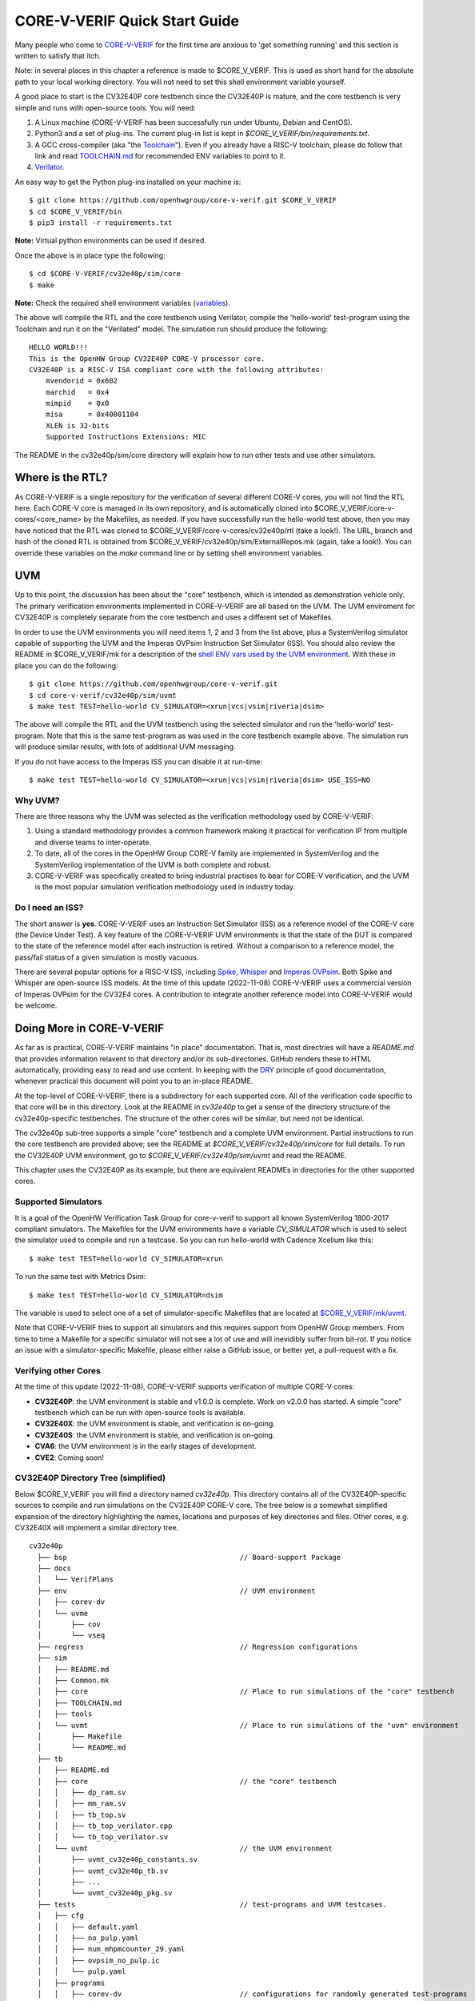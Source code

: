 ..
   Copyright (c) 2020, 2021, 2022 OpenHW Group

   Licensed under the Solderpad Hardware Licence, Version 2.0 (the "License");
   you may not use this file except in compliance with the License.
   You may obtain a copy of the License at

   https://solderpad.org/licenses/

   Unless required by applicable law or agreed to in writing, software
   distributed under the License is distributed on an "AS IS" BASIS,
   WITHOUT WARRANTIES OR CONDITIONS OF ANY KIND, either express or implied.
   See the License for the specific language governing permissions and
   limitations under the License.

   SPDX-License-Identifier: Apache-2.0 WITH SHL-2.0


.. _quick_start:

CORE-V-VERIF Quick Start Guide
==============================

Many people who come to `CORE-V-VERIF <https://github.com/openhwgroup/core-v-verif>`_ for the first time
are anxious to 'get something running' and this section is written to satisfy that itch.

Note: in several places in this chapter a reference is made to $CORE_V_VERIF.
This is used as short hand for the absolute path to your local working directory.
You will not need to set this shell environment variable yourself.

A good place to start is the CV32E40P core testbench since the CV32E40P is mature, and the core testbench is very simple and runs with open-source tools.
You will need:

#. A Linux machine (CORE-V-VERIF has been successfully run under Ubuntu, Debian and CentOS).
#. Python3 and a set of plug-ins. The current plug-in list is kept in `$CORE_V_VERIF/bin/requirements.txt`.
#. A GCC cross-compiler (aka "the `Toolchain <https://github.com/openhwgroup/core-v-verif/blob/master/mk/TOOLCHAIN.md#core-v-toolchain>`_"). Even if you already have a RISC-V toolchain, please do follow that link and read `TOOLCHAIN.md <https://github.com/openhwgroup/core-v-verif/blob/master/mk/TOOLCHAIN.md>`_ for recommended ENV variables to point to it.
#. `Verilator <https://veripool.org/guide/latest/install.html>`_.

An easy way to get the Python plug-ins installed on your machine is::

   $ git clone https://github.com/openhwgroup/core-v-verif.git $CORE_V_VERIF
   $ cd $CORE_V_VERIF/bin
   $ pip3 install -r requirements.txt

**Note:** Virtual python environments can be used if desired.

Once the above is in place type the following::

    $ cd $CORE-V-VERIF/cv32e40p/sim/core
    $ make

**Note:** Check the required shell environment variables (`variables <https://github.com/openhwgroup/core-v-verif/tree/master/mk#required-corev-environment-variables>`_).

The above will compile the RTL and the core testbench using Verilator, compile the 'hello-world' test-program using the Toolchain and run it on the "Verilated" model.
The simulation run should produce the following::

    HELLO WORLD!!!
    This is the OpenHW Group CV32E40P CORE-V processor core.
    CV32E40P is a RISC-V ISA compliant core with the following attributes:
        mvendorid = 0x602
        marchid   = 0x4
        mimpid    = 0x0
        misa      = 0x40001104
        XLEN is 32-bits
        Supported Instructions Extensions: MIC

The README in the cv32e40p/sim/core directory will explain how to run other tests and use other simulators.

Where is the RTL?
-----------------

As CORE-V-VERIF is a single repository for the verification of several different CORE-V cores, you will not find the RTL here.
Each CORE-V core is managed in its own repository, and is automatically cloned into $CORE_V_VERIF/core-v-cores/<core_name> by the Makefiles, as needed.
If you have successfully run the hello-world test above, then you may have noticed that the RTL was cloned to $CORE_V_VERIF/core-v-cores/cv32e40p/rtl (take a look!).
The URL, branch and hash of the cloned RTL is obtained from $CORE_V_VERIF/cv32e40p/sim/ExternalRepos.mk (again, take a look!).
You can override these variables on the `make` command line or by setting shell environment variables.

UVM
---

Up to this point, the discussion has been about the "core" testbench, which is intended as demonstration vehicle only.
The primary verification environments implemented in CORE-V-VERIF are all based on the UVM.
The UVM enviroment for CV32E40P is completely separate from the core testbench and uses a different set of Makefiles.

In order to use the UVM environments you will need items 1, 2 and 3 from the list above, plus a SystemVerilog simulator capable of supporting the UVM and the Imperas OVPsim Instruction Set Simulator (ISS).
You should also review the README in $CORE_V_VERIF/mk for a description of the `shell ENV vars used by the UVM environment <https://github.com/openhwgroup/core-v-verif/blob/master/mk/README.md#required-corev-environment-variables>`_.
With these in place you can do the following::

    $ git clone https://github.com/openhwgroup/core-v-verif.git
    $ cd core-v-verif/cv32e40p/sim/uvmt
    $ make test TEST=hello-world CV_SIMULATOR=<xrun|vcs|vsim|riveria|dsim>

The above will compile the RTL and the UVM testbench using the selected simulator and run the 'hello-world' test-program.
Note that this is the same test-program as was used in the core testbench example above.
The simulation run will produce similar results, with lots of additional UVM messaging.

If you do not have access to the Imperas ISS you can disable it at run-time::

    $ make test TEST=hello-world CV_SIMULATOR=<xrun|vcs|vsim|riveria|dsim> USE_ISS=NO

Why UVM?
~~~~~~~~

There are three reasons why the UVM was selected as the verification methodology used by CORE-V-VERIF:

#. Using a standard methodology provides a common framework making it practical for verification IP from multiple and diverse teams to inter-operate.
#. To date, all of the cores in the OpenHW Group CORE-V family are implemented in SystemVerilog and the SystemVerilog implementation of the UVM is both complete and robust.
#. CORE-V-VERIF was specifically created to bring industrial practises to bear for CORE-V verification, and the UVM is the most popular simulation verification methodology used in industry today.

Do I need an ISS?
~~~~~~~~~~~~~~~~~

The short answer is **yes**.
CORE-V-VERIF uses an Instruction Set Simulator (ISS) as a reference model of the CORE-V core (the Device Under Test).
A key feature of the CORE-V-VERIF UVM environments is that the state of the DUT is compared to the state of the reference model after each instruction is retired.
Without a comparison to a reference model, the pass/fail status of a given simulation is mostly vacuous.

There are several popular options for a RISC-V ISS, including `Spike <https://github.com/riscv-software-src/riscv-isa-sim>`_, `Whisper <https://github.com/chipsalliance/SweRV-ISS>`_ and `Imperas OVPsim <https://www.ovpworld.org/technology_ovpsim>`_.
Both Spike and Whisper are open-source ISS models.
At the time of this update (2022-11-08) CORE-V-VERIF uses a commercial version of Imperas OVPsim for the CV32E4 cores.
A contribution to integrate another reference model into CORE-V-VERIF would be welcome.

Doing More in CORE-V-VERIF
--------------------------

As far as is practical, CORE-V-VERIF maintains "in place" documentation.
That is, most directries will have a `README.md` that provides information relavent to that directory and/or its sub-directories.
GitHub renders these to HTML automatically, providing easy to read and use content.
In keeping with the `DRY <https://en.wikipedia.org/wiki/Don%27t_repeat_yourself>`_ principle of good documentation, whenever practical this document will point you to an in-place README.

At the top-level of CORE-V-VERIF, there is a subdirectory for each supported core.
All of the verification code specific to that core will be in this directory.
Look at the README in `cv32e40p` to get a sense of the directory structure of the cv32e40p-specific testbenches.
The structure of the other cores will be similar, but need not be identical.

The cv32e40p sub-tree supports a simple "core" testbench and a complete UVM environment.
Partial instructions to run the core testbench are provided above; see the README at `$CORE_V_VERIF/cv32e40p/sim/core` for full details.
To run the CV32E40P UVM environment, go to `$CORE_V_VERIF/cv32e40p/sim/uvmt` and read the README.

This chapter uses the CV32E40P as its example, but there are equivalent READMEs in directories for the other supported cores.

Supported Simulators
~~~~~~~~~~~~~~~~~~~~

It is a goal of the OpenHW Verification Task Group for core-v-verif to support all known SystemVerilog 1800-2017 compliant simulators.
The Makefiles for the UVM environments have a variable `CV_SIMULATOR` which is used to select the simulator used to compile and run a testcase.
So you can run hello-world with Cadence Xcelium like this::

    $ make test TEST=hello-world CV_SIMULATOR=xrun

To run the same test with Metrics Dsim::

    $ make test TEST=hello-world CV_SIMULATOR=dsim

The variable is used to select one of a set of simulator-specific Makefiles that are located at `$CORE_V_VERIF/mk/uvmt <https://github.com/openhwgroup/core-v-verif/tree/master/mk/uvmt>`_.

Note that CORE-V-VERIF tries to support all simulators and this requires support from OpenHW Group members.
From time to time a Makefile for a specific simulator will not see a lot of use and will inevidibly suffer from bit-rot.
If you notice an issue with a simulator-specific Makefile, please either raise a GitHub issue, or better yet, a pull-request with a fix.

Verifying other Cores
~~~~~~~~~~~~~~~~~~~~~

At the time of this update (2022-11-08), CORE-V-VERIF supports verification of multiple CORE-V cores:

* **CV32E40P**: the UVM environment is stable and v1.0.0 is complete.  Work on v2.0.0 has started.  A simple "core" testbench which can be run with open-source tools is available.
* **CV32E40X**: the UVM environment is stable, and verification is on-going.
* **CV32E40S**: the UVM environment is stable, and verification is on-going.
* **CVA6**: the UVM environment is in the early stages of development.
* **CVE2**: Coming soon!

CV32E40P Directory Tree (simplified)
~~~~~~~~~~~~~~~~~~~~~~~~~~~~~~~~~~~~

Below $CORE_V_VERIF you will find a directory named *cv32e40p*.
This directory contains all of the CV32E40P-specific sources to compile and run simulations on the CV32E40P CORE-V core.
The tree below is a somewhat simplified expansion of the directory highlighting the names, locations and purposes of key directories and files.
Other cores, e.g. CV32E40X will implement a similar directory tree.
::

  cv32e40p
    ├── bsp                                         // Board-support Package
    ├── docs
    │   └── VerifPlans
    ├── env                                         // UVM environment
    │   ├── corev-dv
    │   └── uvme
    │       ├── cov
    │       └── vseq
    ├── regress                                     // Regression configurations
    ├── sim
    │   ├── README.md
    │   ├── Common.mk
    │   ├── core                                    // Place to run simulations of the "core" testbench
    │   ├── TOOLCHAIN.md
    │   ├── tools
    │   └── uvmt                                    // Place to run simulations of the "uvm" environment
    │       ├── Makefile
    │       └── README.md
    ├── tb
    │   ├── README.md
    │   ├── core                                    // the "core" testbench
    │   │   ├── dp_ram.sv
    │   │   ├── mm_ram.sv
    │   │   ├── tb_top.sv
    │   │   ├── tb_top_verilator.cpp
    │   │   └── tb_top_verilator.sv
    │   └── uvmt                                    // the UVM environment
    │       ├── uvmt_cv32e40p_constants.sv
    │       ├── uvmt_cv32e40p_tb.sv
    │       ├── ...
    │       └── uvmt_cv32e40p_pkg.sv
    ├── tests                                       // test-programs and UVM testcases.
    │   ├── cfg
    │   │   ├── default.yaml
    │   │   ├── no_pulp.yaml
    │   │   ├── num_mhpmcounter_29.yaml
    │   │   ├── ovpsim_no_pulp.ic
    │   │   └── pulp.yaml
    │   ├── programs
    │   │   ├── corev-dv                            // configurations for randomly generated test-programs
    │   │   │   ├── corev_rand_arithmetic_base_test
    │   │   │   │   ├── corev-dv.yaml
    │   │   │   │   └── test.yaml
    │   │   |   ├── ...
    │   │   |   |
    │   │   │   └── corev_rand_jump_stress_test
    │   │   │       ├── corev-dv.yaml
    │   │   │       └── test.yaml
    │   │   └── custom                              // "custom" (manually written) test-programs
    │   │       ├── hello-world
    │   │       │   ├── hello-world.c
    │   │       │   └── test.yaml
    │   │       ├── ...
    │   │       |
    │   │       └── debug_test
    │   │           ├── debug_test.c
    │   │           └── test.yaml
    │   └── uvmt                                    // UVM testcase(s) and virtual sequences
    │
    └── vendor_lib                                  // Libraries from third-parties
        ├── README.md
        ├── google
        ├── imperas
        ├── riscv
        └── verilab

